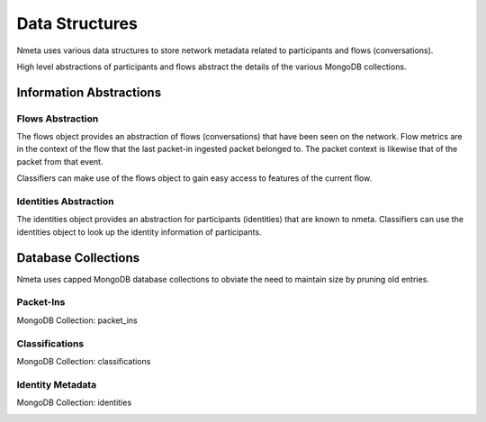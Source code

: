 ===============
Data Structures
===============

Nmeta uses various data structures to store network metadata related
to participants and flows (conversations).

High level abstractions of participants and flows abstract the details
of the various MongoDB collections.

************************
Information Abstractions
************************

Flows Abstraction
=================

The flows object provides an abstraction of flows (conversations) that
have been seen on the network. Flow metrics are in the context of the flow
that the last packet-in ingested packet belonged to. The packet context
is likewise that of the packet from that event.

.. image:: images/flows_abstraction.png

Classifiers can make use of the flows object to gain easy access to
features of the current flow.

Identities Abstraction
======================

The identities object provides an abstraction for participants (identities)
that are known to nmeta. Classifiers can use the identities object to
look up the identity information of participants.

.. image:: images/identities_abstraction.png

********************
Database Collections
********************

Nmeta uses capped MongoDB database collections to obviate the need
to maintain size by pruning old entries.

Packet-Ins
==========

MongoDB Collection: packet_ins

.. image:: images/data_struct_packet_ins.png

Classifications
===============

MongoDB Collection: classifications

.. image:: images/data_struct_classifications.png

Identity Metadata
=================

MongoDB Collection: identities

.. image:: images/data_struct_identities.png

